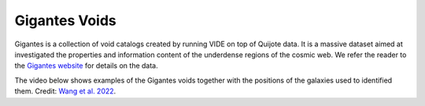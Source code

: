 **************
Gigantes Voids
**************

Gigantes is a collection of void catalogs created by running VIDE on top of Quijote data. It is a massive dataset aimed at investigated the properties and information content of the underdense regions of the cosmic web. We refer the reader to the `Gigantes website <https://gigantes.readthedocs.io>`_ for details on the data.

The video below shows examples of the Gigantes voids together with the positions of the galaxies used to identified them. Credit: `Wang et al. 2022 <https://arxiv.org/abs/2212.06860>`_.

.. raw:: html

   <iframe width="560" height="315" src="https://www.youtube.com/embed/nJyXYPPJaok" title="YouTube video player" frameborder="0" allow="accelerometer; autoplay; clipboard-write; encrypted-media; gyroscope; picture-in-picture; web-share" allowfullscreen></iframe>
	 
